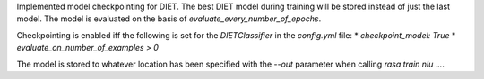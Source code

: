 Implemented model checkpointing for DIET. The best DIET model during training will be stored instead of just the last model. The model is evaluated on the basis of `evaluate_every_number_of_epochs`.

Checkpointing is enabled iff the following is set for the `DIETClassifier` in the `config.yml` file:
* `checkpoint_model: True`
* `evaluate_on_number_of_examples > 0`

The model is stored to whatever location has been specified with the `--out` parameter when calling `rasa train nlu ...`.